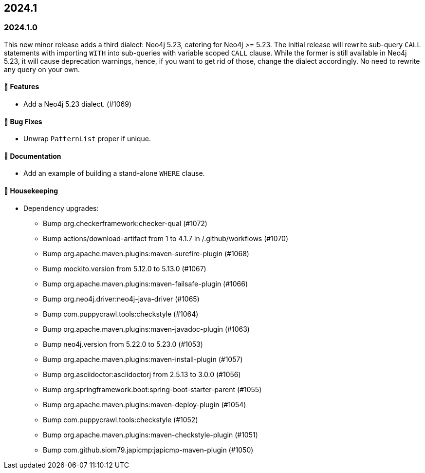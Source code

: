 == 2024.1

=== 2024.1.0

This new minor release adds a third dialect: Neo4j 5.23, catering for Neo4j >= 5.23.
The initial release will rewrite sub-query `CALL` statements with importing `WITH` into sub-queries with variable scoped `CALL` clause.
While the former is still available in Neo4j 5.23, it will cause deprecation warnings, hence, if you want to get rid of those, change the dialect accordingly.
No need to rewrite any query on your own.

==== 🚀 Features

* Add a Neo4j 5.23 dialect. (#1069)

==== 🐛 Bug Fixes

* Unwrap `PatternList` proper if unique.

==== 📖 Documentation

* Add an example of building a stand-alone `WHERE` clause.

==== 🧹 Housekeeping

* Dependency upgrades:
** Bump org.checkerframework:checker-qual (#1072)
** Bump actions/download-artifact from 1 to 4.1.7 in /.github/workflows (#1070)
** Bump org.apache.maven.plugins:maven-surefire-plugin (#1068)
** Bump mockito.version from 5.12.0 to 5.13.0 (#1067)
** Bump org.apache.maven.plugins:maven-failsafe-plugin (#1066)
** Bump org.neo4j.driver:neo4j-java-driver (#1065)
** Bump com.puppycrawl.tools:checkstyle (#1064)
** Bump org.apache.maven.plugins:maven-javadoc-plugin (#1063)
** Bump neo4j.version from 5.22.0 to 5.23.0 (#1053)
** Bump org.apache.maven.plugins:maven-install-plugin (#1057)
** Bump org.asciidoctor:asciidoctorj from 2.5.13 to 3.0.0 (#1056)
** Bump org.springframework.boot:spring-boot-starter-parent (#1055)
** Bump org.apache.maven.plugins:maven-deploy-plugin (#1054)
** Bump com.puppycrawl.tools:checkstyle (#1052)
** Bump org.apache.maven.plugins:maven-checkstyle-plugin (#1051)
** Bump com.github.siom79.japicmp:japicmp-maven-plugin (#1050)
